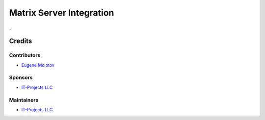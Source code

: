 ===========================
 Matrix Server Integration
===========================

_

__

Credits
=======

Contributors
------------

* `Eugene Molotov <https://github.com/em230418>`__

Sponsors
--------

* `IT-Projects LLC <https://it-projects.info>`__

Maintainers
-----------

* `IT-Projects LLC <https://it-projects.info>`__
